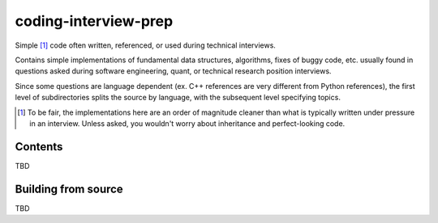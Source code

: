 .. README.rst for coding-interview-prep

coding-interview-prep
=====================

Simple [#]_ code often written, referenced, or used during technical interviews.

Contains simple implementations of fundamental data structures, algorithms,
fixes of buggy code, etc. usually found in questions asked during software
engineering, quant, or technical research position interviews.

Since some questions are language dependent (ex. C++ references are very
different from Python references), the first level of subdirectories splits the
source by language, with the subsequent level specifying topics.

.. [#] To be fair, the implementations here are an order of magnitude cleaner
   than what is typically written under pressure in an interview. Unless asked,
   you wouldn't worry about inheritance and perfect-looking code.

Contents
--------

TBD

Building from source
--------------------

TBD

